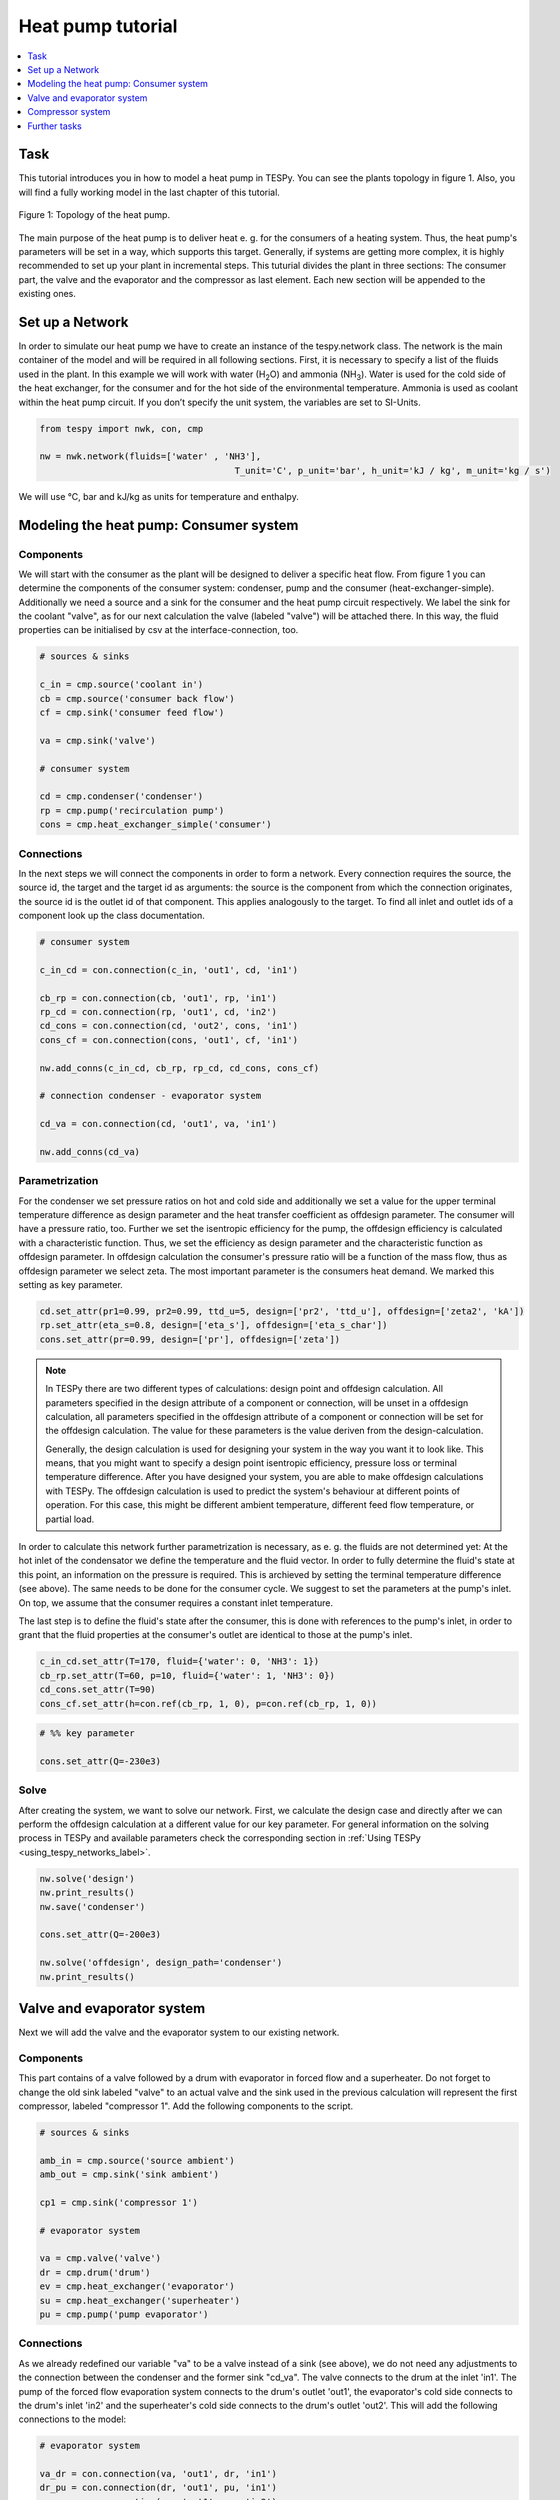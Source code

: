 .. _heat_pump_tutorial_label:

Heat pump tutorial
------------------

.. contents::
    :depth: 1
    :local:
    :backlinks: top
	
Task
^^^^

This tutorial introduces you in how to model a heat pump in TESPy. You can see the plants topology in figure 1. Also, you will find a fully working model in the last chapter of this tutorial.

.. figure:: api/_images/tutorial_heat_pump.svg
    :align: center
	
    Figure 1: Topology of the heat pump.
	
The main purpose of the heat pump is to deliver heat e. g. for the consumers of a heating system. Thus, the heat pump's parameters will be set in a way, which supports this target.
Generally, if systems are getting more complex, it is highly recommended to set up your plant in incremental steps. This tuturial divides the plant in three sections: The consumer part, the valve and the evaporator and the compressor as last element. Each new section will be appended to the existing ones.


Set up a Network
^^^^^^^^^^^^^^^^

In order to simulate our heat pump we have to create an instance of the tespy.network class. The network is the main container of the model and will be required in all following sections.
First, it is necessary to specify a list of the fluids used in the plant. In this example we will work with water (H\ :sub:`2`\O) and ammonia (NH\ :sub:`3`\). Water is used for the cold side of the heat exchanger, for the consumer and for the hot side of the environmental temperature. Ammonia is used as coolant within the heat pump circuit.
If you don’t specify the unit system, the variables are set to SI-Units.

.. code-block:: python

    from tespy import nwk, con, cmp

    nw = nwk.network(fluids=['water' , 'NH3'],
					 T_unit='C', p_unit='bar', h_unit='kJ / kg', m_unit='kg / s')
	
We will use °C, bar and kJ/kg as units for temperature and enthalpy.
	
Modeling the heat pump: Consumer system
^^^^^^^^^^^^^^^^^^^^^^^^^^^^^^^^^^^^^^^

Components
++++++++++

We will start with the consumer as the plant will be designed to deliver a specific heat flow. From figure 1 you can determine the components of the consumer system: condenser, pump and the consumer (heat-exchanger-simple). Additionally we need a source and a sink for the consumer and the heat pump circuit respectively. We label the sink for the coolant "valve", as for our next calculation the valve (labeled "valve") will be attached there. In this way, the fluid properties can be initialised by csv at the interface-connection, too.

.. code-block:: python
	
	# sources & sinks

	c_in = cmp.source('coolant in')
	cb = cmp.source('consumer back flow')
	cf = cmp.sink('consumer feed flow')

	va = cmp.sink('valve')

	# consumer system

	cd = cmp.condenser('condenser')
	rp = cmp.pump('recirculation pump')
	cons = cmp.heat_exchanger_simple('consumer')
	
Connections
+++++++++++

In the next steps we will connect the components in order to form a network. Every connection requires the source, the source id, the target and the target id as arguments: the source is the component from which the connection originates, the source id is the outlet id of that component. This applies analogously to the target. To find all inlet and outlet ids of a component look up the class documentation.

.. code-block:: python

	# consumer system

	c_in_cd = con.connection(c_in, 'out1', cd, 'in1')

	cb_rp = con.connection(cb, 'out1', rp, 'in1')
	rp_cd = con.connection(rp, 'out1', cd, 'in2')
	cd_cons = con.connection(cd, 'out2', cons, 'in1')
	cons_cf = con.connection(cons, 'out1', cf, 'in1')

	nw.add_conns(c_in_cd, cb_rp, rp_cd, cd_cons, cons_cf)

	# connection condenser - evaporator system

	cd_va = con.connection(cd, 'out1', va, 'in1')

	nw.add_conns(cd_va)


Parametrization
+++++++++++++++

For the condenser we set pressure ratios on hot and cold side and additionally we set a value for the upper terminal temperature difference as design parameter and the heat transfer coefficient as offdesign parameter. The consumer will have a pressure ratio, too. Further we set the isentropic efficiency for the pump, the offdesign efficiency is calculated with a characteristic function. Thus, we set the efficiency as design parameter and the characteristic function as offdesign parameter. In offdesign calculation the consumer's pressure ratio will be a function of the mass flow, thus as offdesign parameter we select zeta. The most important parameter is the consumers heat demand. We marked this setting as key parameter.

.. code-block:: python

	cd.set_attr(pr1=0.99, pr2=0.99, ttd_u=5, design=['pr2', 'ttd_u'], offdesign=['zeta2', 'kA'])
	rp.set_attr(eta_s=0.8, design=['eta_s'], offdesign=['eta_s_char'])
	cons.set_attr(pr=0.99, design=['pr'], offdesign=['zeta'])
	
.. note::

	In TESPy there are two different types of calculations: design point and offdesign calculation. All parameters specified in the design attribute of a component or connection, will be unset in a offdesign calculation, all parameters specified in the offdesign attribute of a component or connection will be set for the offdesign calculation. The value for these parameters is the value deriven from the design-calculation.
	
	Generally, the design calculation is used for designing your system in the way you want it to look like. This means, that you might want to specify a design point isentropic efficiency, pressure loss or terminal temperature difference.
	After you have designed your system, you are able to make offdesign calculations with TESPy. The offdesign calculation is used to predict the system's behaviour at different points of operation. For this case, this might be different ambient temperature, different feed flow temperature, or partial load.

In order to calculate this network further parametrization is necessary, as e. g. the fluids are not determined yet: At the hot inlet of the condensator we define the temperature and the fluid vector. In order to fully determine the fluid's state at this point, an information on the pressure is required. This is archieved by setting the terminal temperature difference (see above). The same needs to be done for the consumer cycle. We suggest to set the parameters at the pump's inlet. On top, we assume that the consumer requires a constant inlet temperature.

The last step is to define the fluid's state after the consumer, this is done with references to the pump's inlet, in order to grant that the fluid properties at the consumer's outlet are identical to those at the pump's inlet.

.. code-block:: python

	c_in_cd.set_attr(T=170, fluid={'water': 0, 'NH3': 1})
	cb_rp.set_attr(T=60, p=10, fluid={'water': 1, 'NH3': 0})
	cd_cons.set_attr(T=90)
	cons_cf.set_attr(h=con.ref(cb_rp, 1, 0), p=con.ref(cb_rp, 1, 0))

.. code-block:: python
	
	# %% key parameter
	
	cons.set_attr(Q=-230e3)	

Solve
+++++

After creating the system, we want to solve our network. First, we calculate the design case and directly after we can perform the offdesign calculation at a different value for our key parameter. For general information on the solving process in TESPy and available parameters check the corresponding section in :ref:`Using TESPy <using_tespy_networks_label>`.

.. code-block:: python

	nw.solve('design')
	nw.print_results()
	nw.save('condenser')

	cons.set_attr(Q=-200e3)

	nw.solve('offdesign', design_path='condenser')
	nw.print_results()


Valve and evaporator system
^^^^^^^^^^^^^^^^^^^^^^^^^^^

Next we will add the valve and the evaporator system to our existing network.

Components
++++++++++

This part contains of a valve followed by a drum with evaporator in forced flow and a superheater. Do not forget to change the old sink labeled "valve" to an actual valve and the sink used in the previous calculation will represent the first compressor, labeled "compressor 1". Add the following components to the script.

.. code-block:: python

	# sources & sinks
	
	amb_in = cmp.source('source ambient')
	amb_out = cmp.sink('sink ambient')

	cp1 = cmp.sink('compressor 1')

	# evaporator system

	va = cmp.valve('valve')
	dr = cmp.drum('drum')
	ev = cmp.heat_exchanger('evaporator')
	su = cmp.heat_exchanger('superheater')
	pu = cmp.pump('pump evaporator')

Connections
+++++++++++

As we already redefined our variable "va" to be a valve instead of a sink (see above), we do not need any adjustments to the connection between the condenser and the former sink "cd_va". The valve connects to the drum at the inlet 'in1'. The pump of the forced flow evaporation system connects to the drum's outlet 'out1', the evaporator's cold side connects to the drum's inlet 'in2' and the superheater's cold side connects to the drum's outlet 'out2'. This will add the following connections to the model:

.. code-block:: python

	# evaporator system

	va_dr = con.connection(va, 'out1', dr, 'in1')
	dr_pu = con.connection(dr, 'out1', pu, 'in1')
	pu_ev = con.connection(pu, 'out1', ev, 'in2')
	ev_dr = con.connection(ev, 'out2', dr, 'in2')
	dr_su = con.connection(dr, 'out2', su, 'in2')

	nw.add_conns(va_dr, dr_pu, pu_ev, ev_dr, dr_su)

	amb_in_su = con.connection(amb_in, 'out1', su, 'in1')
	su_ev = con.connection(su, 'out1', ev, 'in1')
	ev_amb_out = con.connection(ev, 'out1', amb_out, 'in1')

	nw.add_conns(amb_in_su, su_ev, ev_amb_out)

	# connection evaporator system - compressor system

	su_cp1 = con.connection(su, 'out2', cp1, 'in1')

Parametrization
+++++++++++++++

Previous parametrization stays untouched. Regarding the evaporator, we specify pressure ratios on hot and cold side as well as the lower terminal temperature difference. We use the hot side pressure ratio and the lower terminal temperature difference as design parameteres and choose zeta as well as the area independet heat transition coefficient as its offdesign parameters. On top of that, the characteristic function of the evaporator should follow the predefined methods 'EVA_HOT' and 'EVA_COLD'. If you want to learn more about handling characteristic functions you should have a glance at the :ref:`TESPy components section <using_tespy_components_label>`. The superheater will also use the pressure ratios on hot and cold side. Further we set a value for the upper terminal temperature difference. For the pump we set the isentropic efficiency. For offdesign and design parameter specification of these components the same logic as for the evaporator and the already existing part of the network is applied: The system designer has to answer the question: Which parameters are design point parameters and how does the component perform at a different operation point.

.. code-block:: python

	# evaporator system

	ev.set_attr(pr1=0.99, pr2=0.99, ttd_l=5,
            	kA_char1='EVA_HOT', kA_char2='EVA_COLD',
				design=['pr1', 'ttd_l'], offdesign=['zeta1', 'kA'])
	su.set_attr(pr1=0.99, pr2=0.99, ttd_u=2, design=['pr1', 'pr2', 'ttd_u'], offdesign=['zeta1', 'zeta2', 'kA'])
	pu.set_attr(eta_s=0.8, design=['eta_s'], offdesign=['eta_s_char'])
	
Next step is the connetion parametrization: The pressure in the drum and the enthalpy of the wet steam reentering the drum need to be determined. For the enthalpy we can specify a reference of the circulating mass flow to the main cycle mass flow. The pressure is archieved through the given lower terminal temperature difference of the evaporator and its hot side outlet temperature. As we have specified a terminal temperature difference at the evaporator's cold side inlet (:code:`ttd_l`), it might be necessary to state a starting value for the pressure, as we are near to the two-phase region. On the hot side inlet of the superheater we definde the temperature, pressure and the fluid. Since the pressure between superheater and first compressor will be a result of the pressure losses in the superheater and we set the terminal temperature difference there, bad starting values will lead to a linear dependency, as a temperature and a pressure are set while the fluid's state could be within the two phase region. Thus, we set starting values for pressure and for enthalpy at this connection, to make sure the starting point is outside of the two phase region. At last we have to fully determine the state of the incoming fluid at the superheater's hot side. 


.. code-block:: python

	# evaporator system cold side

	pu_ev.set_attr(m=con.ref(va_dr, 4, 0), p0=5)
	su_cp1.set_attr(p0=5, h0=1700)

	# evaporator system hot side

	amb_in_su.set_attr(T=12, p=1, fluid={'water': 1, 'NH3': 0})
	ev_amb_out.set_attr(T=9)
	
Solve
+++++

Again, you should calculate your network after you added these parts. As we have already calculated one part of our network, this time we can use the :code:`init_path` for the design calculation and load the results from the previous network. This step is not required, but in larger, more complex networks, it might help, to archieve better convergence. For the offdesign calculation see part 3.1.4.

	
Compressor system
^^^^^^^^^^^^^^^^^

To complete the heat pump, we will add the compressor system to our existing network.

Components
++++++++++

This part contains two compressors with an intercooler between them. The cold side of the intercooler requires a source and a sink. Again, remember redefining the former sink "cp1" to a compressor and add a sink for the outlet of the coolant after the compressor system.

.. code-block:: python

	# sources & sinks
	
	ic_in = cmp.source('source intercool')
	ic_out = cmp.sink('sink intercool')

	c_out = cmp.sink('coolant out')

	# compressor-system

	cp1 = cmp.compressor('compressor 1')
	cp2 = cmp.compressor('compressor 2')
	he = cmp.heat_exchanger('intercooler')

Connections
+++++++++++

As done before, add the new connections to the script. After the second compressor we need to install a sink, because closing a circuit will always lead to linear dependency. Just make sure, the fluid properties at the sink after the compressor are identical to the fluid properties at the source connected to the condenser. Another way of doing this, is adding a merge and a splitter at some point of your network. Nevertheless, you will require a sink and a source.

.. code-block:: python

	# compressor-system

	cp1_he = con.connection(cp1, 'out1', he, 'in1')
	he_cp2 = con.connection(he, 'out1', cp2, 'in1')
	cp2_c_out = con.connection(cp2, 'out1', c_out, 'in1')

	ic_in_he = con.connection(ic_in, 'out1', he, 'in2')
	he_ic_out = con.connection(he, 'out2', ic_out, 'in1')

	nw.add_conns(cp1_he, he_cp2, ic_in_he, he_ic_out, cp2_c_out)

Parametrization
+++++++++++++++

For the two compressor we defined an isentropic efficency and for the offdesign calculation a generic characteristic line for the isentropic efficiency will be applied. The first compressor has a fixed pressure ratio, the seconds compressor pressure ratio will result from the required pressure at the condenser. The heat exchanger comes with pressure ratios on both sides. The parametrization of all other components remains identical.

.. code-block:: python

	cp1.set_attr(eta_s=0.8, design=['eta_s'], offdesign=['eta_s_char'])
	cp2.set_attr(eta_s=0.8, pr=5, design=['eta_s'], offdesign=['eta_s_char'])
	he.set_attr(pr1=0.99, pr2=0.98, design=['pr1', 'pr2'], offdesign=['zeta1', 'zeta2', 'kA'])

	
Regarding the connections, on the hot side after the intercooler we set the temperature. For the cold side of the heat exchanger we set the temperature, the pressure and the fluid on the inlet flow, at the outlet we specify the temperature as a design parameter. In offdesign calculation, this will be a result from the given heat transfer coefficient (see parametrisation of intercooler, kA is an offdesign parameter). Last, make sure the fluid properties after the compressor outlet are identical to those at the condenser inlet using the references.

The last step leads to a necessary redefinition of the parametrization of the existing model: As the enthalpy at the outlet of the second compressor is a result of the given pressure ratio and the isentropic efficiency, it is not allowed to set the temperature at the condenser's hot inlet anymore. This is due to forcing the fluid properties at the compressor's outlet and the condenser's hot side inlet to be identical with the references.

.. code-block:: python

	# condenser system
	
	c_in_cd.set_attr(fluid={'water': 0, 'NH3': 1})

	# compressor-system

	he_cp2.set_attr(T=40, p0=10, design=['T'])
	ic_in_he.set_attr(p=1, T=20, fluid={'water': 1, 'NH3': 0})
	he_ic_out.set_attr(T=30, design=['T'])
	cp2_c_out.set_attr(p=con.ref(c_in_cd, 1, 0), h=con.ref(c_in_cd, 1, 0))


Solve
+++++

Here again, using the saved results from previous calculations is always favourable, but with the manually adjusted starting values, the calculation should still converge. Also see section 3.2.4. If you want to use the previous part to initialise start the solver with

.. code-block:: python

	nw.solve('design', init_path='condenser_eva')


Further tasks
^^^^^^^^^^^^^

After successfully modeling the heat pump in design and offdesign cases, you can now start using your model for further calculations.
E. g., if you have a time series of required heat flow of your consumer, you can loop over the series and perform offdesign calculation adjusting the heat flow every time.
Of course, this is possible with every offdesign parameter. We provide the scripts after each of the three steps of the tutorial:
:download:`Step 1 <../tutorial/step_1.py>`, :download:`Step 2 <../tutorial/step_2.py>`, :download:`Step 3 <../tutorial/step_3.py>`.

Have fun working with TESPy!
